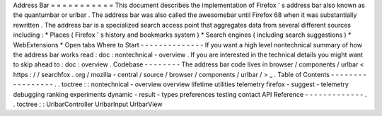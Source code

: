 Address
Bar
=
=
=
=
=
=
=
=
=
=
=
This
document
describes
the
implementation
of
Firefox
'
s
address
bar
also
known
as
the
quantumbar
or
urlbar
.
The
address
bar
was
also
called
the
awesomebar
until
Firefox
68
when
it
was
substantially
rewritten
.
The
address
bar
is
a
specialized
search
access
point
that
aggregates
data
from
several
different
sources
including
:
*
Places
(
Firefox
'
s
history
and
bookmarks
system
)
*
Search
engines
(
including
search
suggestions
)
*
WebExtensions
*
Open
tabs
Where
to
Start
-
-
-
-
-
-
-
-
-
-
-
-
-
-
If
you
want
a
high
level
nontechnical
summary
of
how
the
address
bar
works
read
:
doc
:
nontechnical
-
overview
.
If
you
are
interested
in
the
technical
details
you
might
want
to
skip
ahead
to
:
doc
:
overview
.
Codebase
-
-
-
-
-
-
-
-
The
address
bar
code
lives
in
browser
/
components
/
urlbar
<
https
:
/
/
searchfox
.
org
/
mozilla
-
central
/
source
/
browser
/
components
/
urlbar
/
>
_
.
Table
of
Contents
-
-
-
-
-
-
-
-
-
-
-
-
-
-
-
-
-
.
.
toctree
:
:
nontechnical
-
overview
overview
lifetime
utilities
telemetry
firefox
-
suggest
-
telemetry
debugging
ranking
experiments
dynamic
-
result
-
types
preferences
testing
contact
API
Reference
-
-
-
-
-
-
-
-
-
-
-
-
-
.
.
toctree
:
:
UrlbarController
UrlbarInput
UrlbarView
